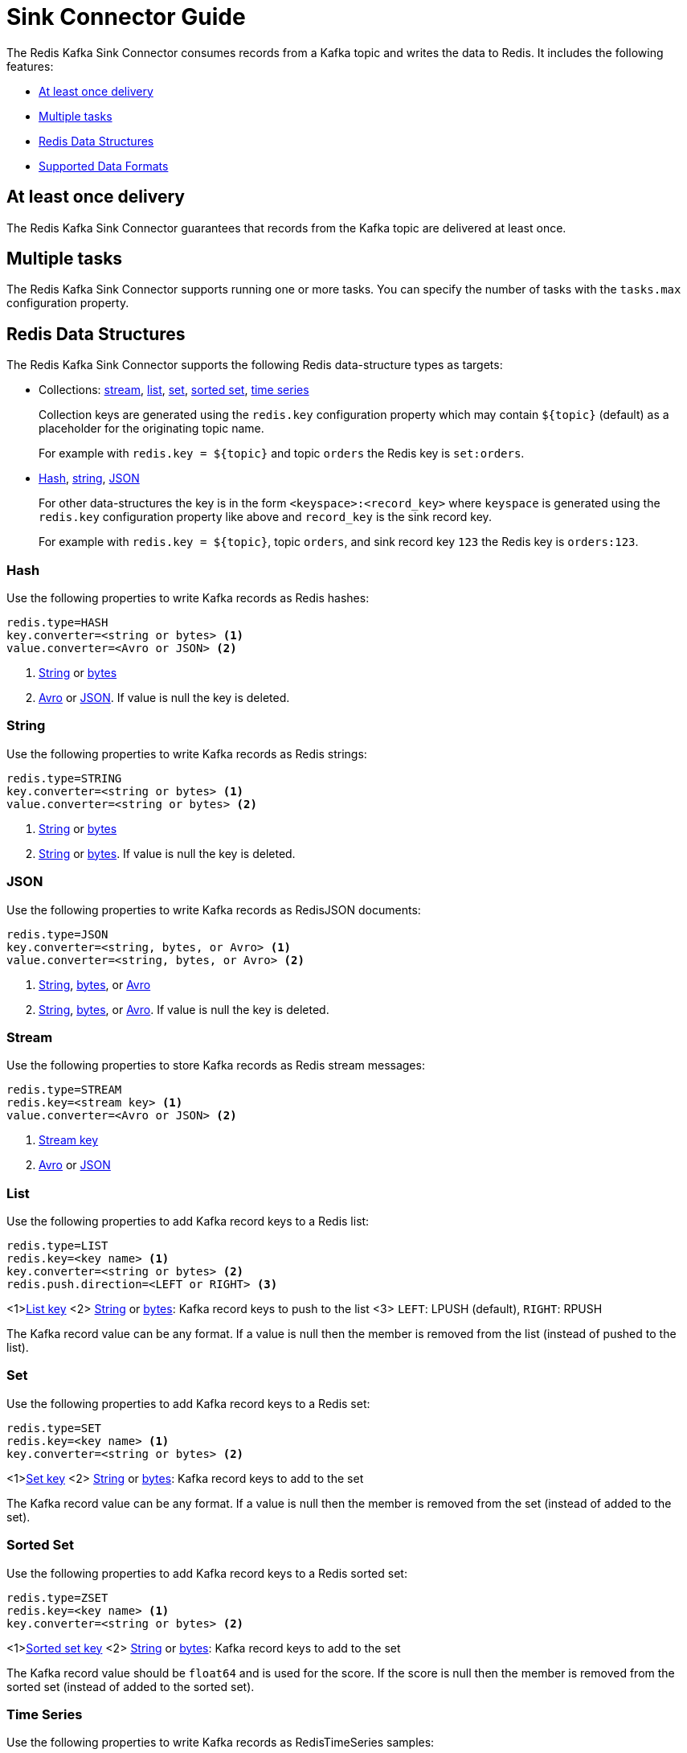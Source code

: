 [[_sink]]
= Sink Connector Guide
:name: Redis Kafka Sink Connector

The {name} consumes records from a Kafka topic and writes the data to Redis.
It includes the following features:

* <<_sink_at_least_once_delivery,At least once delivery>>
* <<_sink_tasks,Multiple tasks>>
* <<_sink_data_structures,Redis Data Structures>>
* <<_sink_data_formats,Supported Data Formats>>

[[_sink_at_least_once_delivery]]
== At least once delivery
The {name} guarantees that records from the Kafka topic are delivered at least once.

[[_sink_tasks]]
== Multiple tasks

The {name} supports running one or more tasks.
You can specify the number of tasks with the `tasks.max` configuration property.

[[_sink_data_structures]]
== Redis Data Structures
The {name} supports the following Redis data-structure types as targets:

[[_collection_key]]
* Collections: <<_sink_stream,stream>>, <<_sink_list,list>>, <<_sink_set,set>>, <<_sink_zset,sorted set>>, <<_sink_timeseries,time series>>
+
Collection keys are generated using the `redis.key` configuration property which may contain `${topic}` (default) as a placeholder for the originating topic name.
+
For example with `redis.key = ${topic}` and topic `orders` the Redis key is `set:orders`.

* <<_sink_hash,Hash>>, <<_sink_string,string>>, <<_sink_json,JSON>>
+
For other data-structures the key is in the form `<keyspace>:<record_key>` where `keyspace` is generated using the `redis.key` configuration property like above and `record_key` is the sink record key.
+
For example with `redis.key = ${topic}`, topic `orders`, and sink record key `123` the Redis key is `orders:123`.

[[_sink_hash]]
=== Hash
Use the following properties to write Kafka records as Redis hashes:

[source,properties]
----
redis.type=HASH
key.converter=<string or bytes> <1>
value.converter=<Avro or JSON> <2>
----

<1> <<_key_string,String>> or <<_key_bytes,bytes>>
<2> <<_avro,Avro>> or <<_kafka_json,JSON>>.
If value is null the key is deleted.

[[_sink_string]]
=== String
Use the following properties to write Kafka records as Redis strings:

[source,properties]
----
redis.type=STRING
key.converter=<string or bytes> <1>
value.converter=<string or bytes> <2>
----

<1> <<_key_string,String>> or <<_key_bytes,bytes>>
<2> <<_value_string,String>> or <<_value_bytes,bytes>>.
If value is null the key is deleted.

[[_sink_json]]
=== JSON
Use the following properties to write Kafka records as RedisJSON documents:

[source,properties]
----
redis.type=JSON
key.converter=<string, bytes, or Avro> <1>
value.converter=<string, bytes, or Avro> <2>
----

<1> <<_key_string,String>>, <<_key_bytes,bytes>>, or <<_avro,Avro>>
<2> <<_value_string,String>>, <<_value_bytes,bytes>>, or <<_avro,Avro>>.
If value is null the key is deleted.

[[_sink_stream]]
=== Stream
Use the following properties to store Kafka records as Redis stream messages:

[source,properties]
----
redis.type=STREAM
redis.key=<stream key> <1>
value.converter=<Avro or JSON> <2>
----

<1> <<_collection_key,Stream key>>
<2> <<_avro,Avro>> or <<_kafka_json,JSON>>

[[_sink_list]]
=== List
Use the following properties to add Kafka record keys to a Redis list:

[source,properties]
----
redis.type=LIST
redis.key=<key name> <1>
key.converter=<string or bytes> <2>
redis.push.direction=<LEFT or RIGHT> <3>
----

<1><<_collection_key,List key>>
<2> <<_key_string,String>> or <<_key_bytes,bytes>>: Kafka record keys to push to the list
<3> `LEFT`: LPUSH (default), `RIGHT`: RPUSH

The Kafka record value can be any format.
If a value is null then the member is removed from the list (instead of pushed to the list).

[[_sink_set]]
=== Set
Use the following properties to add Kafka record keys to a Redis set:

[source,properties]
----
redis.type=SET
redis.key=<key name> <1>
key.converter=<string or bytes> <2>
----

<1><<_collection_key,Set key>>
<2> <<_key_string,String>> or <<_key_bytes,bytes>>: Kafka record keys to add to the set

The Kafka record value can be any format.
If a value is null then the member is removed from the set (instead of added to the set).

[[_sink_zset]]
=== Sorted Set
Use the following properties to add Kafka record keys to a Redis sorted set:

[source,properties]
----
redis.type=ZSET
redis.key=<key name> <1>
key.converter=<string or bytes> <2>
----

<1><<_collection_key,Sorted set key>>
<2> <<_key_string,String>> or <<_key_bytes,bytes>>: Kafka record keys to add to the set

The Kafka record value should be `float64` and is used for the score.
If the score is null then the member is removed from the sorted set (instead of added to the sorted set).

[[_sink_timeseries]]
=== Time Series
Use the following properties to write Kafka records as RedisTimeSeries samples:

[source,properties]
----
redis.type=TIMESERIES
redis.key=<key name> <1>
----

<1> <<_collection_key,Timeseries key>>

The Kafka record key must be an integer (e.g. `int64`) as it is used for the sample time in milliseconds.

The Kafka record value must be a number (e.g. `float64`) as it is used as the sample value.


[[_sink_data_formats]]
== Data Formats

The {name} supports different data formats for record keys and values depending on the target Redis data structure.

=== Kafka Record Keys
The {name} expects Kafka record keys in a specific format depending on the configured target <<_sink_data_structures,Redis data structure>>:

[options="header",cols="h,1,1"]
|====
|Target|Record Key|Assigned To
|Stream|Any|None
|Hash|String|Key
|String|<<_key_string,String>> or <<_key_bytes,bytes>>|Key
|List|<<_key_string,String>> or <<_key_bytes,bytes>>|Member
|Set|<<_key_string,String>> or <<_key_bytes,bytes>>|Member
|Sorted Set|<<_key_string,String>> or <<_key_bytes,bytes>>|Member
|JSON|<<_key_string,String>> or <<_key_bytes,bytes>>|Key
|TimeSeries|Integer|Sample time in milliseconds
|====

[[_key_string]]
==== StringConverter
If record keys are already serialized as strings use the StringConverter:

[source,properties]
----
key.converter=org.apache.kafka.connect.storage.StringConverter
----

[[_key_bytes]]
==== ByteArrayConverter
Use the byte array converter to use the binary serialized form of the Kafka record keys:

[source,properties]
----
key.converter=org.apache.kafka.connect.converters.ByteArrayConverter
----

=== Kafka Record Values
Multiple data formats are supported for Kafka record values depending on the configured target <<_sink_data_structures,Redis data structure>>.
Each data structure expects a specific format.
If your data in Kafka is not in the format expected for a given data structure, consider using https://docs.confluent.io/platform/current/connect/transforms/overview.html[Single Message Transformations] to convert to a byte array, string, Struct, or map before it is written to Redis.

[options="header",cols="h,1,1"]
|====
|Target|Record Value|Assigned To
|Stream|<<_avro,Avro>> or <<_kafka_json,JSON>>|Message body
|Hash|<<_avro,Avro>> or <<_kafka_json,JSON>>|Fields
|String|<<_value_string,String>> or <<_value_bytes,bytes>>|Value
|List|Any|Removal if null
|Set|Any|Removal if null
|Sorted Set|Number|Score or removal if null
|JSON|<<_value_string,String>> or <<_value_bytes,bytes>>|Value
|TimeSeries|Number|Sample value
|====

[[_value_string]]
==== StringConverter
If record values are already serialized as strings, use the StringConverter to store values in Redis as strings:

[source,properties]
----
value.converter=org.apache.kafka.connect.storage.StringConverter
----

[[_value_bytes]]
==== ByteArrayConverter
Use the byte array converter to store the binary serialized form (for example, JSON, Avro, Strings, etc.) of the Kafka record values in Redis as byte arrays:

[source,properties]
----
value.converter=org.apache.kafka.connect.converters.ByteArrayConverter
----

[[_avro]]
==== Avro
[source,properties]
----
value.converter=io.confluent.connect.avro.AvroConverter
value.converter.schema.registry.url=http://localhost:8081
----

[[_kafka_json]]
==== JSON
[source,properties]
----
value.converter=org.apache.kafka.connect.json.JsonConverter
value.converter.schemas.enable=<true|false> <1>
----

<1> Set to `true` if the JSON record structure has an attached schema


